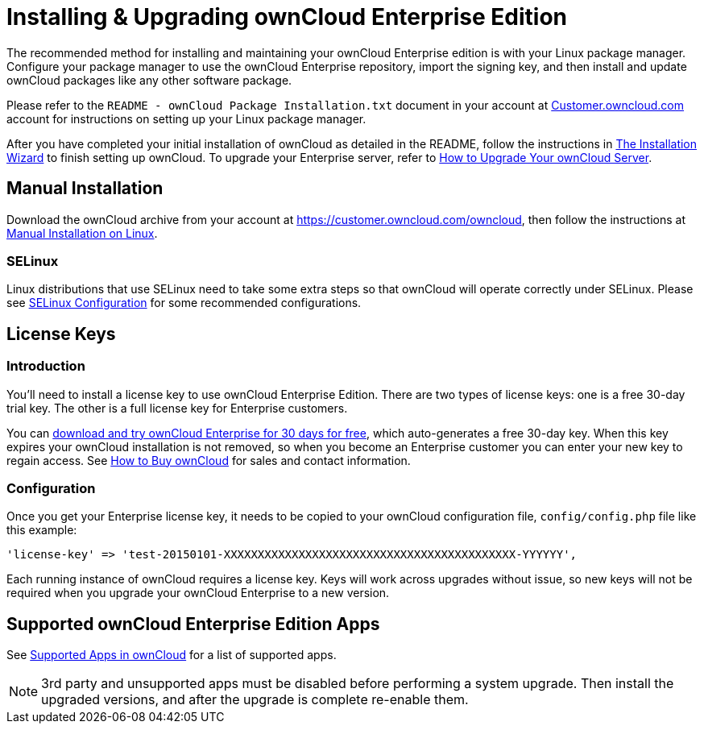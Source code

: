 Installing & Upgrading ownCloud Enterprise Edition
==================================================

The recommended method for installing and maintaining your ownCloud
Enterprise edition is with your Linux package manager. Configure your
package manager to use the ownCloud Enterprise repository, import the
signing key, and then install and update ownCloud packages like any
other software package.

Please refer to the `README - ownCloud Package Installation.txt`
document in your account at
https://customer.owncloud.com/owncloud/[Customer.owncloud.com] account
for instructions on setting up your Linux package manager.

After you have completed your initial installation of ownCloud as detailed in the README, follow the instructions in xref:installation/installation_wizard[The Installation Wizard] to finish setting up ownCloud.
To upgrade your Enterprise server, refer to xref:maintenance/upgrade[How to Upgrade Your ownCloud Server].

[[manual-installation]]
Manual Installation
-------------------

Download the ownCloud archive from your account at
https://customer.owncloud.com/owncloud, then follow the instructions at
xref:installation/manual_installation.adoc[Manual Installation on Linux].

[[selinux]]
SELinux
~~~~~~~

Linux distributions that use SELinux need to take some extra steps so
that ownCloud will operate correctly under SELinux. Please see
xref:installation/selinux_configuration.adoc[SELinux Configuration] for some recommended
configurations.

[[license-keys]]
License Keys
------------

[[introduction]]
Introduction
~~~~~~~~~~~~

You’ll need to install a license key to use ownCloud Enterprise Edition.
There are two types of license keys: one is a free 30-day trial key. The
other is a full license key for Enterprise customers.

You can https://owncloud.com/download/[download and try ownCloud
Enterprise for 30 days for free], which auto-generates a free 30-day
key. When this key expires your ownCloud installation is not removed, so
when you become an Enterprise customer you can enter your new key to
regain access. See https://owncloud.com/how-to-buy-owncloud/[How to Buy
ownCloud] for sales and contact information.

[[configuration]]
Configuration
~~~~~~~~~~~~~

Once you get your Enterprise license key, it needs to be copied to your
ownCloud configuration file, `config/config.php` file like this example:

[source,php]
....
'license-key' => 'test-20150101-XXXXXXXXXXXXXXXXXXXXXXXXXXXXXXXXXXXXXXXXXXX-YYYYYY',
....

Each running instance of ownCloud requires a license key. Keys will work
across upgrades without issue, so new keys will not be required when you
upgrade your ownCloud Enterprise to a new version.

[[supported-owncloud-enterprise-edition-apps]]
Supported ownCloud Enterprise Edition Apps
------------------------------------------

See xref:installation/apps_supported.adoc[Supported Apps in ownCloud] for a list of supported apps.

NOTE: 3rd party and unsupported apps must be disabled before performing a system upgrade. Then install the upgraded versions, and after the upgrade is complete re-enable them.
